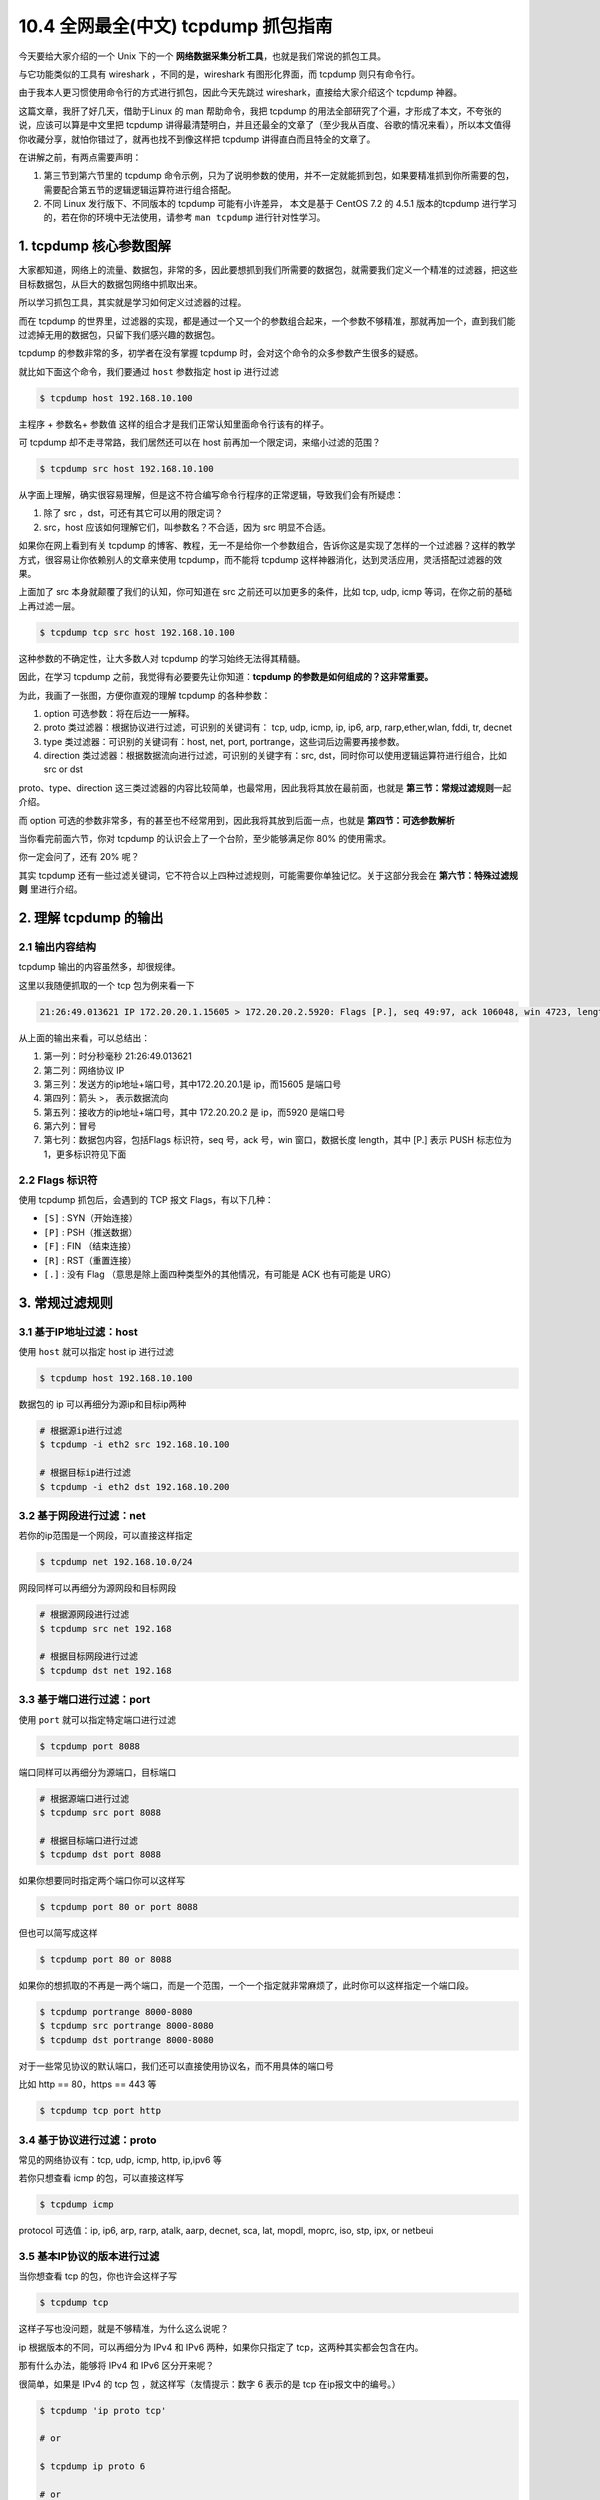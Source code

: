 10.4 全网最全(中文) tcpdump 抓包指南
====================================

|image0|

今天要给大家介绍的一个 Unix 下的一个
**网络数据采集分析工具**\ ，也就是我们常说的抓包工具。

与它功能类似的工具有 wireshark ，不同的是，wireshark 有图形化界面，而
tcpdump 则只有命令行。

由于我本人更习惯使用命令行的方式进行抓包，因此今天先跳过
wireshark，直接给大家介绍这个 tcpdump 神器。

这篇文章，我肝了好几天，借助于Linux 的 man 帮助命令，我把 tcpdump
的用法全部研究了个遍，才形成了本文，不夸张的说，应该可以算是中文里把
tcpdump
讲得最清楚明白，并且还最全的文章了（至少我从百度、谷歌的情况来看），所以本文值得你收藏分享，就怕你错过了，就再也找不到像这样把
tcpdump 讲得直白而且特全的文章了。

|image1|

在讲解之前，有两点需要声明：

1. 第三节到第六节里的 tcpdump
   命令示例，只为了说明参数的使用，并不一定就能抓到包，如果要精准抓到你所需要的包，需要配合第五节的逻辑逻辑运算符进行组合搭配。
2. 不同 Linux 发行版下、不同版本的 tcpdump 可能有小许差异， 本文是基于
   CentOS 7.2 的 4.5.1 版本的tcpdump
   进行学习的，若在你的环境中无法使用，请参考 ``man tcpdump``
   进行针对性学习。

1. tcpdump 核心参数图解
-----------------------

大家都知道，网络上的流量、数据包，非常的多，因此要想抓到我们所需要的数据包，就需要我们定义一个精准的过滤器，把这些目标数据包，从巨大的数据包网络中抓取出来。

所以学习抓包工具，其实就是学习如何定义过滤器的过程。

而在 tcpdump
的世界里，过滤器的实现，都是通过一个又一个的参数组合起来，一个参数不够精准，那就再加一个，直到我们能过滤掉无用的数据包，只留下我们感兴趣的数据包。

tcpdump 的参数非常的多，初学者在没有掌握 tcpdump
时，会对这个命令的众多参数产生很多的疑惑。

就比如下面这个命令，我们要通过 ``host`` 参数指定 host ip 进行过滤

.. code:: shell

   $ tcpdump host 192.168.10.100

``主程序`` + ``参数名``\ + ``参数值``
这样的组合才是我们正常认知里面命令行该有的样子。

可 tcpdump 却不走寻常路，我们居然还可以在 host
前再加一个限定词，来缩小过滤的范围？

.. code:: shell

   $ tcpdump src host 192.168.10.100

从字面上理解，确实很容易理解，但是这不符合编写命令行程序的正常逻辑，导致我们会有所疑虑：

1. 除了 src ，dst，可还有其它可以用的限定词？

2. src，host 应该如何理解它们，叫参数名？不合适，因为 src 明显不合适。

如果你在网上看到有关 tcpdump
的博客、教程，无一不是给你一个参数组合，告诉你这是实现了怎样的一个过滤器？这样的教学方式，很容易让你依赖别人的文章来使用
tcpdump，而不能将 tcpdump
这样神器消化，达到灵活应用，灵活搭配过滤器的效果。

上面加了 src 本身就颠覆了我们的认知，你可知道在 src
之前还可以加更多的条件，比如 tcp, udp, icmp
等词，在你之前的基础上再过滤一层。

.. code:: shell

   $ tcpdump tcp src host 192.168.10.100

这种参数的不确定性，让大多数人对 tcpdump 的学习始终无法得其精髓。

因此，在学习 tcpdump 之前，我觉得有必要要先让你知道：\ **tcpdump
的参数是如何组成的？这非常重要。**

为此，我画了一张图，方便你直观的理解 tcpdump 的各种参数：

|image2|

1. option 可选参数：将在后边一一解释。
2. proto 类过滤器：根据协议进行过滤，可识别的关键词有： tcp, udp, icmp,
   ip, ip6, arp, rarp,ether,wlan, fddi, tr, decnet
3. type 类过滤器：可识别的关键词有：host, net, port,
   portrange，这些词后边需要再接参数。
4. direction 类过滤器：根据数据流向进行过滤，可识别的关键字有：src,
   dst，同时你可以使用逻辑运算符进行组合，比如 src or dst

proto、type、direction
这三类过滤器的内容比较简单，也最常用，因此我将其放在最前面，也就是
**第三节：常规过滤规则**\ 一起介绍。

而 option
可选的参数非常多，有的甚至也不经常用到，因此我将其放到后面一点，也就是
**第四节：可选参数解析**

当你看完前面六节，你对 tcpdump 的认识会上了一个台阶，至少能够满足你 80%
的使用需求。

你一定会问了，还有 20% 呢？

其实 tcpdump
还有一些过滤关键词，它不符合以上四种过滤规则，可能需要你单独记忆。关于这部分我会在
**第六节：特殊过滤规则** 里进行介绍。

2. 理解 tcpdump 的输出
----------------------

2.1 输出内容结构
~~~~~~~~~~~~~~~~

tcpdump 输出的内容虽然多，却很规律。

这里以我随便抓取的一个 tcp 包为例来看一下

.. code:: shell

   21:26:49.013621 IP 172.20.20.1.15605 > 172.20.20.2.5920: Flags [P.], seq 49:97, ack 106048, win 4723, length 48

从上面的输出来看，可以总结出：

1. 第一列：时分秒毫秒 21:26:49.013621
2. 第二列：网络协议 IP
3. 第三列：发送方的ip地址+端口号，其中172.20.20.1是 ip，而15605 是端口号
4. 第四列：箭头 >， 表示数据流向
5. 第五列：接收方的ip地址+端口号，其中 172.20.20.2 是 ip，而5920
   是端口号
6. 第六列：冒号
7. 第七列：数据包内容，包括Flags 标识符，seq 号，ack 号，win
   窗口，数据长度 length，其中 [P.] 表示 PUSH 标志位为
   1，更多标识符见下面

2.2 Flags 标识符
~~~~~~~~~~~~~~~~

使用 tcpdump 抓包后，会遇到的 TCP 报文 Flags，有以下几种：

-  ``[S]`` : SYN（开始连接）
-  ``[P]`` : PSH（推送数据）
-  ``[F]`` : FIN （结束连接）
-  ``[R]`` : RST（重置连接）
-  ``[.]`` : 没有 Flag （意思是除上面四种类型外的其他情况，有可能是 ACK
   也有可能是 URG）

3. 常规过滤规则
---------------

3.1 基于IP地址过滤：host
~~~~~~~~~~~~~~~~~~~~~~~~

使用 ``host`` 就可以指定 host ip 进行过滤

.. code:: shell

   $ tcpdump host 192.168.10.100

数据包的 ip 可以再细分为源ip和目标ip两种

.. code:: shell

   # 根据源ip进行过滤
   $ tcpdump -i eth2 src 192.168.10.100

   # 根据目标ip进行过滤
   $ tcpdump -i eth2 dst 192.168.10.200

3.2 基于网段进行过滤：net
~~~~~~~~~~~~~~~~~~~~~~~~~

若你的ip范围是一个网段，可以直接这样指定

.. code:: shell

   $ tcpdump net 192.168.10.0/24

网段同样可以再细分为源网段和目标网段

.. code:: shell

   # 根据源网段进行过滤
   $ tcpdump src net 192.168

   # 根据目标网段进行过滤
   $ tcpdump dst net 192.168

3.3 基于端口进行过滤：port
~~~~~~~~~~~~~~~~~~~~~~~~~~

使用 ``port`` 就可以指定特定端口进行过滤

.. code:: shell

   $ tcpdump port 8088

端口同样可以再细分为源端口，目标端口

.. code:: shell

   # 根据源端口进行过滤
   $ tcpdump src port 8088

   # 根据目标端口进行过滤
   $ tcpdump dst port 8088

如果你想要同时指定两个端口你可以这样写

.. code:: shell

   $ tcpdump port 80 or port 8088

但也可以简写成这样

.. code:: shell

   $ tcpdump port 80 or 8088

如果你的想抓取的不再是一两个端口，而是一个范围，一个一个指定就非常麻烦了，此时你可以这样指定一个端口段。

.. code:: shell

   $ tcpdump portrange 8000-8080
   $ tcpdump src portrange 8000-8080
   $ tcpdump dst portrange 8000-8080

对于一些常见协议的默认端口，我们还可以直接使用协议名，而不用具体的端口号

比如 http == 80，https == 443 等

.. code:: shell

   $ tcpdump tcp port http

3.4 基于协议进行过滤：proto
~~~~~~~~~~~~~~~~~~~~~~~~~~~

常见的网络协议有：tcp, udp, icmp, http, ip,ipv6 等

若你只想查看 icmp 的包，可以直接这样写

.. code:: shell

   $ tcpdump icmp

protocol 可选值：ip, ip6, arp, rarp, atalk, aarp, decnet, sca, lat,
mopdl, moprc, iso, stp, ipx, or netbeui

3.5 基本IP协议的版本进行过滤
~~~~~~~~~~~~~~~~~~~~~~~~~~~~

当你想查看 tcp 的包，你也许会这样子写

.. code:: shell

   $ tcpdump tcp

这样子写也没问题，就是不够精准，为什么这么说呢？

ip 根据版本的不同，可以再细分为 IPv4 和 IPv6 两种，如果你只指定了
tcp，这两种其实都会包含在内。

那有什么办法，能够将 IPv4 和 IPv6 区分开来呢？

很简单，如果是 IPv4 的 tcp 包 ，就这样写（友情提示：数字 6 表示的是 tcp
在ip报文中的编号。）

.. code:: shell

   $ tcpdump 'ip proto tcp'

   # or

   $ tcpdump ip proto 6

   # or

   $ tcpdump 'ip protochain tcp'

   # or 

   $ tcpdump ip protochain 6

而如果是 IPv6 的 tcp 包 ，就这样写

.. code:: shell

   $ tcpdump 'ip6 proto tcp'

   # or

   $ tcpdump ip6 proto 6

   # or

   $ tcpdump 'ip6 protochain tcp'

   # or 

   $ tcpdump ip6 protochain 6

关于上面这几个命令示例，有两点需要注意：

1. 跟在 proto 和 protochain 后面的如果是 tcp, udp, icmp
   ，那么过滤器需要用引号包含，这是因为 tcp,udp, icmp 是 tcpdump
   的关键字。
2. 跟在ip 和 ip6 关键字后面的 proto 和 protochain
   是两个新面孔，看起来用法类似，它们是否等价，又有什么区别呢？

关于第二点，网络上没有找到很具体的答案，我只能通过 ``man tcpdump``
的提示， 给出自己的个人猜测，但不保证正确。

proto 后面跟的 ``<protocol>`` 的关键词是固定的，只能是 ip, ip6, arp,
rarp, atalk, aarp, decnet, sca, lat, mopdl, moprc, iso, stp, ipx, or
netbeui 这里面的其中一个。

而 protochain 后面跟的 protocol 要求就没有那么严格，它可以是任意词，只要
tcpdump 的 IP 报文头部里的 protocol 字段为 ``<protocol>`` 就能匹配上。

理论上来讲，下面两种写法效果是一样的

.. code:: shell

   $ tcpdump 'ip && tcp'
   $ tcpdump 'ip proto tcp'

同样的，这两种写法也是一样的

.. code:: shell

   $ tcpdump 'ip6 && tcp'
   $ tcpdump 'ip6 proto tcp'

4. 可选参数解析
---------------

4.1 设置不解析域名提升速度
~~~~~~~~~~~~~~~~~~~~~~~~~~

-  ``-n``\ ：不把ip转化成域名，直接显示 ip，避免执行 DNS lookups
   的过程，速度会快很多
-  ``-nn``\ ：不把协议和端口号转化成名字，速度也会快很多。
-  ``-N``\ ：不打印出host 的域名部分.。比如,，如果设置了此选现，tcpdump
   将会打印’nic’ 而不是 ‘nic.ddn.mil’.

4.2 过滤结果输出到文件
~~~~~~~~~~~~~~~~~~~~~~

使用 tcpdump 工具抓到包后，往往需要再借助其他的工具进行分析，比如常见的
wireshark 。

而要使用wireshark ，我们得将 tcpdump
抓到的包数据生成到文件中，最后再使用 wireshark 打开它即可。

使用 ``-w`` 参数后接一个以 ``.pcap`` 后缀命令的文件名，就可以将 tcpdump
抓到的数据保存到文件中。

.. code:: shell

   $ tcpdump icmp -w icmp.pcap

4.3 从文件中读取包数据
~~~~~~~~~~~~~~~~~~~~~~

使用 ``-w`` 是写入数据到文件，而使用 ``-r`` 是从文件中读取数据。

读取后，我们照样可以使用上述的过滤器语法进行过滤分析。

.. code:: shell

   $ tcpdump icmp -r all.pcap

4.4 控制详细内容的输出
~~~~~~~~~~~~~~~~~~~~~~

-  ``-v``\ ：产生详细的输出.
   比如包的TTL，id标识，数据包长度，以及IP包的一些选项。同时它还会打开一些附加的包完整性检测，比如对IP或ICMP包头部的校验和。
-  ``-vv``\ ：产生比-v更详细的输出. 比如NFS回应包中的附加域将会被打印,
   SMB数据包也会被完全解码。（摘自网络，目前我还未使用过）
-  ``-vvv``\ ：产生比-vv更详细的输出。比如 telent 时所使用的SB, SE
   选项将会被打印,
   如果telnet同时使用的是图形界面，其相应的图形选项将会以16进制的方式打印出来（摘自网络，目前我还未使用过）

4.5 控制时间的显示
~~~~~~~~~~~~~~~~~~

-  ``-t``\ ：在每行的输出中不输出时间
-  ``-tt``\ ：在每行的输出中会输出时间戳
-  ``-ttt``\ ：输出每两行打印的时间间隔(以毫秒为单位)
-  ``-tttt``\ ：在每行打印的时间戳之前添加日期的打印（此种选项，输出的时间最直观）

4.6 显示数据包的头部
~~~~~~~~~~~~~~~~~~~~

-  ``-x``\ ：以16进制的形式打印每个包的头部数据（但不包括数据链路层的头部）
-  ``-xx``\ ：以16进制的形式打印每个包的头部数据（包括数据链路层的头部）
-  ``-X``\ ：以16进制和
   ASCII码形式打印出每个包的数据(但不包括连接层的头部)，这在分析一些新协议的数据包很方便。
-  ``-XX``\ ：以16进制和
   ASCII码形式打印出每个包的数据(包括连接层的头部)，这在分析一些新协议的数据包很方便。

4.7 过滤指定网卡的数据包
~~~~~~~~~~~~~~~~~~~~~~~~

-  ``-i``\ ：指定要过滤的网卡接口，如果要查看所有网卡，可以 ``-i any``

4.8 过滤特定流向的数据包
~~~~~~~~~~~~~~~~~~~~~~~~

-  ``-Q``\ ： 选择是入方向还是出方向的数据包，可选项有：in, out,
   inout，也可以使用 –direction=[direction] 这种写法

4.9 其他常用的一些参数
~~~~~~~~~~~~~~~~~~~~~~

-  ``-A``\ ：以ASCII码方式显示每一个数据包(不显示链路层头部信息).
   在抓取包含网页数据的数据包时, 可方便查看数据

-  ``-l`` : 基于行的输出，便于你保存查看，或者交给其它工具分析
-  ``-q`` : 简洁地打印输出。即打印很少的协议相关信息,
   从而输出行都比较简短.
-  ``-c`` : 捕获 count 个包 tcpdump 就退出
-  ``-s`` : tcpdump 默认只会截取前 ``96``
   字节的内容，要想截取所有的报文内容，可以使用 ``-s number``\ ，
   ``number`` 就是你要截取的报文字节数，如果是 0
   的话，表示截取报文全部内容。
-  ``-S`` : 使用绝对序列号，而不是相对序列号
-  ``-C``\ ：file-size，tcpdump 在把原始数据包直接保存到文件中之前,
   检查此文件大小是否超过file-size. 如果超过了,
   将关闭此文件,另创一个文件继续用于原始数据包的记录. 新创建的文件名与-w
   选项指定的文件名一致,
   但文件名后多了一个数字.该数字会从1开始随着新创建文件的增多而增加.
   file-size的单位是百万字节(nt:
   这里指1,000,000个字节,并非1,048,576个字节, 后者是以1024字节为1k,
   1024k字节为1M计算所得, 即1M=1024 ＊ 1024 ＝ 1,048,576)
-  ``-F``\ ：使用file 文件作为过滤条件表达式的输入,
   此时命令行上的输入将被忽略.

4.10 对输出内容进行控制的参数
~~~~~~~~~~~~~~~~~~~~~~~~~~~~~

-  ``-D`` : 显示所有可用网络接口的列表
-  ``-e`` : 每行的打印输出中将包括数据包的数据链路层头部信息
-  ``-E`` : 揭秘IPSEC数据
-  ``-L`` ：列出指定网络接口所支持的数据链路层的类型后退出
-  ``-Z``\ ：后接用户名，在抓包时会受到权限的限制。如果以root用户启动tcpdump，tcpdump将会有超级用户权限。
-  ``-d``\ ：打印出易读的包匹配码
-  ``-dd``\ ：以C语言的形式打印出包匹配码.
-  ``-ddd``\ ：以十进制数的形式打印出包匹配码

5. 过滤规则组合
---------------

有编程基础的同学，对于下面三个逻辑运算符应该不陌生了吧

-  and：所有的条件都需要满足，也可以表示为 ``&&``
-  or：只要有一个条件满足就可以，也可以表示为 ``||``
-  not：取反，也可以使用 ``!``

举个例子，我想需要抓一个来自\ ``10.5.2.3``\ ，发往任意主机的3389端口的包

.. code:: shell

   $ tcpdump src 10.5.2.3 and dst port 3389

当你在使用多个过滤器进行组合时，有可能需要用到括号，而括号在 shell
中是特殊符号，因为你需要使用引号将其包含。例子如下：

.. code:: shell

   $ tcpdump 'src 10.0.2.4 and (dst port 3389 or 22)'

而在单个过滤器里，常常会判断一条件是否成立，这时候，就要使用下面两个符号

-  ``=``\ ：判断二者相等
-  ``==``\ ：判断二者相等
-  ``!=``\ ：判断二者不相等

当你使用这两个符号时，tcpdump
还提供了一些关键字的接口来方便我们进行判断，比如

-  if：表示网卡接口名、
-  proc：表示进程名
-  pid：表示进程 id
-  svc：表示 service class
-  dir：表示方向，in 和 out
-  eproc：表示 effective process name
-  epid：表示 effective process ID

比如我现在要过滤来自进程名为 ``nc`` 发出的流经 en0
网卡的数据包，或者不流经 en0 的入方向数据包，可以这样子写

.. code:: shell

   $ tcpdump "( if=en0 and proc =nc ) || (if != en0 and dir=in)"

6. 特殊过滤规则
---------------

6.1 根据 tcpflags 进行过滤
~~~~~~~~~~~~~~~~~~~~~~~~~~

通过\ `上一篇文章 <https://mp.weixin.qq.com/s?__biz=MzIzMzMzOTI3Nw==&mid=2247488180&idx=1&sn=09526224732ebfcccb52847f27298c70&chksm=e8867256dff1fb40c9f47bafd0e87a9237c5a9ebf33c8a3d0a598276b496d29cdaa3fbff8d26&token=1970357830&lang=zh_CN#rd>`__\ ，我们知道了
tcp 的首部有一个标志位。

.. figure:: http://image.iswbm.com/20200606095627.png
   :alt: TCP 报文首部

   TCP 报文首部

tcpdump 支持我们根据数据包的标志位进行过滤

::

   proto [ expr:size ]

-  ``proto``\ ：可以是熟知的协议之一（如ip，arp，tcp，udp，icmp，ipv6）

-  ``expr``\ ：可以是数值，也可以是一个表达式，表示与指定的协议头开始处的字节偏移量。
-  ``size``\ ：是可选的，表示从字节偏移量开始取的字节数量。

接下来，我将举几个例子，让人明白它的写法，不过在那之前，有几个点需要你明白，这在后面的例子中会用到：

**1、**\ tcpflags 可以理解为是一个别名常量，相当于
13，它代表着与指定的协议头开头相关的字节偏移量，也就是标志位，所以
tcp[tcpflags] 等价于 tcp[13] ，对应下图中的报文位置。

|image3|

**2、**\ tcp-fin, tcp-syn, tcp-rst, tcp-push, tcp-ack, tcp-urg
这些同样可以理解为别名常量，分别代表
1，2，4，8，16，32，64。这些数字是如何计算出来的呢？

以 tcp-syn 为例，你可以参照下面这张图，计算出来的值 是就是 2

|image4|

由于数字不好记忆，所以一般使用这样的“别名常量”表示。

因此当下面这个表达式成立时，就代表这个包是一个 syn 包。

.. code:: shell

   tcp[tcpflags] == tcp-syn

要抓取特定数据包，方法有很多种。

下面以最常见的 syn包为例，演示一下如何用 tcpdump 抓取到 syn
包，而其他的类型的包也是同样的道理。

据我总结，主要有三种写法：

1、第一种写法：使用数字表示偏移量

.. code:: shell

   $ tcpdump -i eth0 "tcp[13] & 2 != 0" 

2、第二种写法：使用别名常量表示偏移量

.. code:: shell

   $ tcpdump -i eth0 "tcp[tcpflags] & tcp-syn != 0" 

3、第三种写法：使用混合写法

.. code:: shell

   $ tcpdump -i eth0 "tcp[tcpflags] & 2 != 0" 

   # or

   $ tcpdump -i eth0 "tcp[13] & tcp-syn != 0" 

如果我想同时捕获多种类型的包呢，比如 syn + ack 包

1、第一种写法

.. code:: shell

   $ tcpdump -i eth0 'tcp[13] == 2 or tcp[13] == 16'

2、第二种写法

.. code:: shell

   $ tcpdump -i eth0 'tcp[tcpflags] == tcp-syn or tcp[tcpflags] == tcp-ack'

3、第三种写法

.. code:: shell

   $ tcpdump -i eth0 "tcp[tcpflags] & (tcp-syn|tcp-ack) != 0" 

4、第四种写法：注意这里是
单个等号，而不是像上面一样两个等号，18（syn+ack） = 2（syn） + 16（ack）

.. code:: shell

   $ tcpdump -i eth0 'tcp[13] = 18'

   # or

   $ tcpdump -i eth0 'tcp[tcpflags] = 18'

tcp 中有 类似 tcp-syn 的别名常量，其他协议也是有的，比如 icmp
协议，可以使用的别名常量有

.. code:: shell

   icmp-echoreply, icmp-unreach, icmp-sourcequench, 
   icmp-redirect, icmp-echo, icmp-routeradvert,
   icmp-routersolicit, icmp-timx-ceed, icmp-paramprob, 
   icmp-tstamp, icmp-tstampreply,icmp-ireq, 
   icmp-ireqreply, icmp-maskreq, icmp-maskreply

6.2 基于包大小进行过滤
~~~~~~~~~~~~~~~~~~~~~~

若你想查看指定大小的数据包，也是可以的

.. code:: shell

   $ tcpdump less 32 
   $ tcpdump greater 64 
   $ tcpdump <= 128

6.3 根据 mac 地址进行过滤
~~~~~~~~~~~~~~~~~~~~~~~~~

例子如下，其中 ehost 是记录在 /etc/ethers 里的 name

.. code:: shell

   $ tcpdump ether host [ehost]
   $ tcpdump ether dst [ehost]
   $ tcpdump ether src [ehost]

6.4 过滤通过指定网关的数据包
~~~~~~~~~~~~~~~~~~~~~~~~~~~~

.. code:: shell

   $ tcpdump gateway [host]

6.5 过滤广播/多播数据包
~~~~~~~~~~~~~~~~~~~~~~~

.. code:: shell

   $ tcpdump ether broadcast
   $ tcpdump ether multicast

   $ tcpdump ip broadcast
   $ tcpdump ip multicast

   $ tcpdump ip6 multicast

7. 如何抓取到更精准的包？
-------------------------

先给你抛出一个问题：如果我只想抓取 HTTP 的 POST 请求该如何写呢？

如果只学习了上面的内容，恐怕你还是无法写法满足这个抓取需求的过滤器。

在学习之前，我先给出答案，然后再剖析一下，这个过滤器是如何生效的，居然能让我们对包内的内容进行判断。

.. code:: shell

   $ tcpdump -s 0 -A -vv 'tcp[((tcp[12:1] & 0xf0) >> 2):4]'

命令里的可选参数，在前面的内容里已经详细讲过了。这里不再细讲。

本节的重点是引号里的内容，看起来很复杂的样子。

将它逐一分解，我们只要先理解了下面几种用法，就能明白

-  ``tcp[n]``\ ：表示 tcp 报文里 第 n 个字节

-  ``tcp[n:c]``\ ：表示 tcp 报文里从第n个字节开始取 c 个字节，tcp[12:1]
   表示从报文的第12个字节（因为有第0个字节，所以这里的12其实表示的是13）开始算起取一个字节，也就是
   8 个bit。查看 `tcp
   的报文首部结构 <https://en.wikipedia.org/wiki/Transmission_Control_Protocol#TCP_segment_structure>`__\ ，可以得知这
   8 个bit 其实就是下图中的红框圈起来的位置，而在这里我们只要前面
   4个bit，也就是实际数据在整个报文首部中的偏移量。

   |image5|

-  ``&``\ ：是\ `位运算 <https://en.wikipedia.org/wiki/Bitwise_operation>`__\ 里的
   and 操作符，比如 ``0011 & 0010 = 0010``
-  ``>>``\ ：是位运算里的右移操作，比如 ``0111 >> 2 =  0001``
-  ``0xf0``\ ：是 10 进制的 240 的 16
   进制表示，但对于位操作来说，10进制和16进制都将毫无意义，我们需要的是二进制，将其转换成二进制后是：11110000，这个数有什么特点呢？前面个
   4bit 全部是 1，后面4个bit全部是0，往后看你就知道这个特点有什么用了。

分解完后，再慢慢合并起来看

1、\ ``tcp[12:1] & 0xf0``
其实并不直观，但是我们将它换一种写法，就好看多了，假设 tcp 报文中的 第12
个字节是这样组成的 ``10110000``\ ，那么这个表达式就可以变成 10110110 &&
11110000 = 10110000，得到了 10110000 后，再进入下一步。

2、\ ``tcp[12:1] & 0xf0) >> 2`` ：如果你不理解 tcp
报文首部里的数据偏移，请先点击这个前往我的\ `上一篇文章 <https://mp.weixin.qq.com/s?__biz=MzIzMzMzOTI3Nw==&mid=2247488180&idx=1&sn=09526224732ebfcccb52847f27298c70&chksm=e8867256dff1fb40c9f47bafd0e87a9237c5a9ebf33c8a3d0a598276b496d29cdaa3fbff8d26&token=1970357830&lang=zh_CN#rd>`__\ ，搞懂数据偏移的意义，否则我保证你这里会绝对会听懵了。

``tcp[12:1] & 0xf0) >> 2`` 这个表达式实际是
``(tcp[12:1] & 0xf0) >> 4 ) << 2`` 的简写形式。所以要搞懂
``tcp[12:1] & 0xf0) >> 2``
只要理解了\ ``(tcp[12:1] & 0xf0) >> 4 ) << 2`` 就行了 。

从上一步我们算出了 ``tcp[12:1] & 0xf0`` 的值其实是一个字节，也就是 8
个bit，但是你再回去看下上面的 tcp 报文首部结构图，表示数据偏移量的只有
4个bit，也就是说 上面得到的值 10110000，前面 4
位（1011）才是正确的偏移量，那么为了得到 1011，只需要将 10110000
右移4位即可，也就是
``tcp[12:1] & 0xf0) >> 4``\ ，至此我们是不是已经得出了实际数据的正确位置呢，很遗憾还没有，前一篇文章里我们讲到
Data Offset 的单位是 4个字节，因为要将 1011 乘以
4才可以，除以4在位运算中相当于左移2位，也就是 ``<<2``\ ，与前面的
``>>4`` 结合起来一起算的话，最终的运算可以简化为 ``>>2``\ 。

至此，我们终于得出了实际数据开始的位置是 ``tcp[12:1] & 0xf0) >> 2``
（单位是字节）。

找到了数据的起点后，可别忘了我们的目的是从数据中打到 HTTP 请求的方法，是
GET 呢 还是 POST ，或者是其他的？

有了上面的经验，我们自然懂得使用 ``tcp[((tcp[12:1] & 0xf0) >> 2):4]``
从数据开始的位置再取出四个字节，然后将结果与 ``GET`` （注意
GET最后还有个空格）的 16进制写法（也就是 ``0x47455420``\ ）进行比对。

.. code:: shell

   0x47   -->   71    -->  G
   0x45   -->   69    -->  E
   0x54   -->   84    -->  T
   0x20   -->   32    -->  空格

|image6|

如果相等，则该表达式为True，tcpdump
认为这就是我们所需要抓的数据包，将其输出到我们的终端屏幕上。

8. 抓包实战应用例子
-------------------

8.1 提取 HTTP 的 User-Agent
~~~~~~~~~~~~~~~~~~~~~~~~~~~

从 HTTP 请求头中提取 HTTP 的 User-Agent：

.. code:: bash

   $ tcpdump -nn -A -s1500 -l | grep "User-Agent:"

通过 ``egrep`` 可以同时提取User-Agent 和主机名（或其他头文件）：

.. code:: bash

   $ tcpdump -nn -A -s1500 -l | egrep -i 'User-Agent:|Host:'

8.2 抓取 HTTP GET 和 POST 请求
~~~~~~~~~~~~~~~~~~~~~~~~~~~~~~

抓取 HTTP GET 请求包：

.. code:: bash

   $ tcpdump -s 0 -A -vv 'tcp[((tcp[12:1] & 0xf0) >> 2):4] = 0x47455420'

   # or

   $ tcpdump -vvAls0 | grep 'GET'

可以抓取 HTTP POST 请求包：

.. code:: bash

   $ tcpdump -s 0 -A -vv 'tcp[((tcp[12:1] & 0xf0) >> 2):4] = 0x504f5354'

   # or 

   $ tcpdump -vvAls0 | grep 'POST'

注意：该方法不能保证抓取到 HTTP POST 有效数据流量，因为一个 POST
请求会被分割为多个 TCP 数据包。

8.3 找出发包数最多的 IP
~~~~~~~~~~~~~~~~~~~~~~~

找出一段时间内发包最多的 IP，或者从一堆报文中找出发包最多的
IP，可以使用下面的命令：

.. code:: bash

   $ tcpdump -nnn -t -c 200 | cut -f 1,2,3,4 -d '.' | sort | uniq -c | sort -nr | head -n 20

-  **cut -f 1,2,3,4 -d ‘.’** : 以 ``.`` 为分隔符，打印出每行的前四列。即
   IP 地址。
-  **sort \| uniq -c** : 排序并计数
-  **sort -nr** : 按照数值大小逆向排序

8.4 抓取 DNS 请求和响应
~~~~~~~~~~~~~~~~~~~~~~~

DNS 的默认端口是 53，因此可以通过端口进行过滤

.. code:: shell

   $ tcpdump -i any -s0 port 53

8.5 切割 pcap 文件
~~~~~~~~~~~~~~~~~~

当抓取大量数据并写入文件时，可以自动切割为多个大小相同的文件。例如，下面的命令表示每
3600 秒创建一个新文件 ``capture-(hour).pcap``\ ，每个文件大小不超过
``200*1000000`` 字节：

.. code:: bash

   $ tcpdump  -w /tmp/capture-%H.pcap -G 3600 -C 200

这些文件的命名为 ``capture-{1-24}.pcap``\ ，24
小时之后，之前的文件就会被覆盖。

8.6 提取 HTTP POST 请求中的密码
~~~~~~~~~~~~~~~~~~~~~~~~~~~~~~~

从 HTTP POST 请求中提取密码和主机名：

.. code:: shell

   $ tcpdump -s 0 -A -n -l | egrep -i "POST /|pwd=|passwd=|password=|Host:"

8.7 提取 HTTP 请求的 URL
~~~~~~~~~~~~~~~~~~~~~~~~

提取 HTTP 请求的主机名和路径：

.. code:: shell

   $ tcpdump -s 0 -v -n -l | egrep -i "POST /|GET /|Host:"

8.8 抓取 HTTP 有效数据包
~~~~~~~~~~~~~~~~~~~~~~~~

抓取 80 端口的 HTTP 有效数据包，排除 TCP 连接建立过程的数据包（SYN / FIN
/ ACK）：

.. code:: shell

   $ tcpdump 'tcp port 80 and (((ip[2:2] - ((ip[0]&0xf)<<2)) - ((tcp[12]&0xf0)>>2)) != 0)'

8.9 结合 Wireshark 进行分析
~~~~~~~~~~~~~~~~~~~~~~~~~~~

通常 ``Wireshark``\ （或 tshark）比 tcpdump
更容易分析应用层协议。一般的做法是在远程服务器上先使用 ``tcpdump``
抓取数据并写入文件，然后再将文件拷贝到本地工作站上用 ``Wireshark``
分析。

还有一种更高效的方法，可以通过 ssh 连接将抓取到的数据实时发送给
Wireshark 进行分析。以 MacOS 系统为例，可以通过
``brew cask install wireshark`` 来安装，然后通过下面的命令来分析：

.. code:: shell

   $ ssh root@remotesystem 'tcpdump -s0 -c 1000 -nn -w - not port 22' | /Applications/Wireshark.app/Contents/MacOS/Wireshark -k -i -

例如，如果想分析 DNS 协议，可以使用下面的命令：

.. code:: shell

   $ ssh root@remotesystem 'tcpdump -s0 -c 1000 -nn -w - port 53' | /Applications/Wireshark.app/Contents/MacOS/Wireshark -k -i -

抓取到的数据：

|image7|

``-c`` 选项用来限制抓取数据的大小。如果不限制大小，就只能通过 ``ctrl-c``
来停止抓取，这样一来不仅关闭了 tcpdump，也关闭了 wireshark。

到这里，我已经将我所知道的 tcpdump
的用法全部说了一遍，如果你有认真地看完本文，相信会有不小的收获，掌握一个上手的抓包工具，对于以后我们学习网络、分析网络协议、以及定位网络问题，会很有帮助，而
tcpdump 是我推荐的一个抓包工具。

9. 参考文章
-----------

1. `FreeBSD Manual Pages About
   tcpdump <https://www.freebsd.org/cgi/man.cgi?query=tcpdump&apropos=0&sektion=0&manpath=FreeBSD+7.2-RELEASE&format=html>`__
2. `Linux
   tcpdump命令详解 <https://www.cnblogs.com/ggjucheng/archive/2012/01/14/2322659.html>`__
3. `一份快速实用的 tcpdump
   命令参考手册 <http://team.jiunile.com/blog/2019/06/tcpdump.html>`__
4. `超详细的网络抓包神器 tcpdump
   使用指南 <https://fuckcloudnative.io/posts/tcpdump-examples/>`__
5. `[译]tcpdump
   示例教程 <https://colobu.com/2019/07/16/a-tcpdump-tutorial-with-examples/>`__
6. `[英]tcpdump 示例教程 <https://danielmiessler.com/study/tcpdump/>`__

--------------

|image8|

.. |image0| image:: http://image.iswbm.com/20200602135014.png
.. |image1| image:: http://image.iswbm.com/20200630095709.png
.. |image2| image:: http://image.iswbm.com/20200628111325.png
.. |image3| image:: http://image.iswbm.com/20200628222034.png
.. |image4| image:: http://image.iswbm.com/20200628222010.png
.. |image5| image:: http://image.iswbm.com/20200629085659.png
.. |image6| image:: http://image.iswbm.com/20200629130407.png
.. |image7| image:: https://hugo-picture.oss-cn-beijing.aliyuncs.com/images/20200210170101.png
.. |image8| image:: http://image.iswbm.com/20200607174235.png

